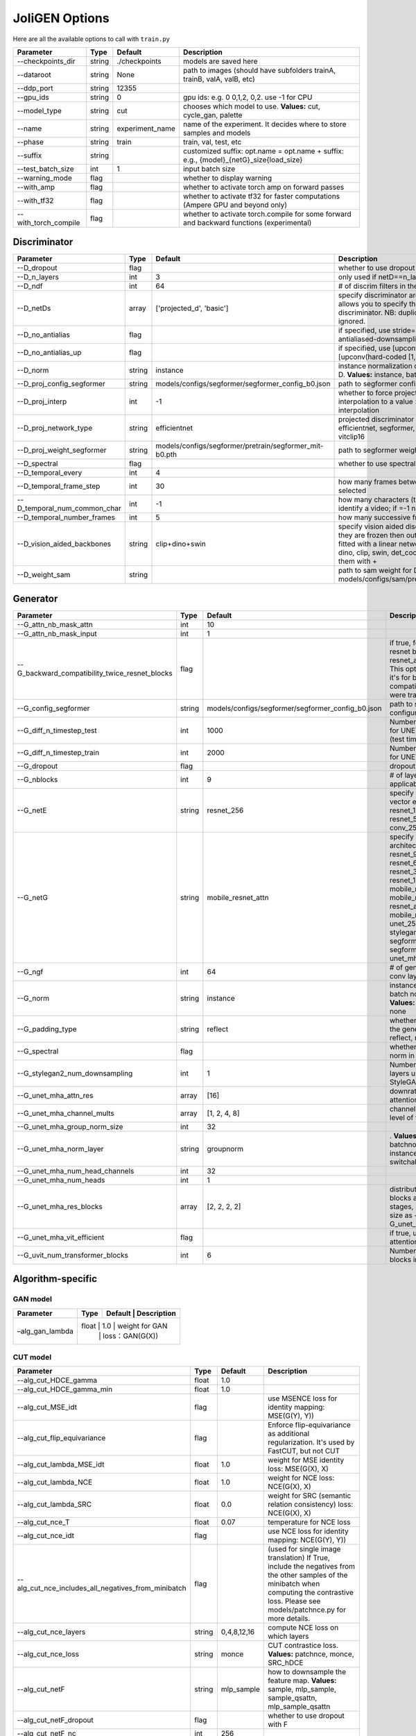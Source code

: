 .. _options:

#################
 JoliGEN Options
#################

Here are all the available options to call with ``train.py``

+----------------------+--------+-----------------+------------------------------------------------------------------------------------------+
| Parameter            | Type   | Default         | Description                                                                              |
+======================+========+=================+==========================================================================================+
| --checkpoints_dir    | string | ./checkpoints   | models are saved here                                                                    |
+----------------------+--------+-----------------+------------------------------------------------------------------------------------------+
| --dataroot           | string | None            | path to images (should have subfolders trainA, trainB, valA, valB, etc)                  |
+----------------------+--------+-----------------+------------------------------------------------------------------------------------------+
| --ddp_port           | string | 12355           |                                                                                          |
+----------------------+--------+-----------------+------------------------------------------------------------------------------------------+
| --gpu_ids            | string | 0               | gpu ids: e.g. 0 0,1,2, 0,2. use -1 for CPU                                               |
+----------------------+--------+-----------------+------------------------------------------------------------------------------------------+
| --model_type         | string | cut             | chooses which model to use. **Values:** cut, cycle_gan, palette                          |
+----------------------+--------+-----------------+------------------------------------------------------------------------------------------+
| --name               | string | experiment_name | name of the experiment. It decides where to store samples and models                     |
+----------------------+--------+-----------------+------------------------------------------------------------------------------------------+
| --phase              | string | train           | train, val, test, etc                                                                    |
+----------------------+--------+-----------------+------------------------------------------------------------------------------------------+
| --suffix             | string |                 | customized suffix: opt.name = opt.name + suffix: e.g., {model}_{netG}_size{load_size}    |
+----------------------+--------+-----------------+------------------------------------------------------------------------------------------+
| --test_batch_size    | int    | 1               | input batch size                                                                         |
+----------------------+--------+-----------------+------------------------------------------------------------------------------------------+
| --warning_mode       | flag   |                 | whether to display warning                                                               |
+----------------------+--------+-----------------+------------------------------------------------------------------------------------------+
| --with_amp           | flag   |                 | whether to activate torch amp on forward passes                                          |
+----------------------+--------+-----------------+------------------------------------------------------------------------------------------+
| --with_tf32          | flag   |                 | whether to activate tf32 for faster computations (Ampere GPU and beyond only)            |
+----------------------+--------+-----------------+------------------------------------------------------------------------------------------+
| --with_torch_compile | flag   |                 | whether to activate torch.compile for some forward and backward functions (experimental) |
+----------------------+--------+-----------------+------------------------------------------------------------------------------------------+

.. _options-discriminator:

***************
 Discriminator
***************

+------------------------------+--------+--------------------------------------------------------+--------------------------------------------------------------------------------------------------------------------------------------------------------------------------------------------------------------+
| Parameter                    | Type   | Default                                                | Description                                                                                                                                                                                                  |
+==============================+========+========================================================+==============================================================================================================================================================================================================+
| --D_dropout                  | flag   |                                                        | whether to use dropout in the discriminator                                                                                                                                                                  |
+------------------------------+--------+--------------------------------------------------------+--------------------------------------------------------------------------------------------------------------------------------------------------------------------------------------------------------------+
| --D_n_layers                 | int    | 3                                                      | only used if netD==n_layers                                                                                                                                                                                  |
+------------------------------+--------+--------------------------------------------------------+--------------------------------------------------------------------------------------------------------------------------------------------------------------------------------------------------------------+
| --D_ndf                      | int    | 64                                                     | \# of discrim filters in the first conv layer                                                                                                                                                                |
+------------------------------+--------+--------------------------------------------------------+--------------------------------------------------------------------------------------------------------------------------------------------------------------------------------------------------------------+
| --D_netDs                    | array  | ['projected_d', 'basic']                               | specify discriminator architecture, D_n_layers allows you to specify the layers in the discriminator. NB: duplicated arguments will be ignored.                                                              |
+------------------------------+--------+--------------------------------------------------------+--------------------------------------------------------------------------------------------------------------------------------------------------------------------------------------------------------------+
| --D_no_antialias             | flag   |                                                        | if specified, use stride=2 convs instead of antialiased-downsampling (sad)                                                                                                                                   |
+------------------------------+--------+--------------------------------------------------------+--------------------------------------------------------------------------------------------------------------------------------------------------------------------------------------------------------------+
| --D_no_antialias_up          | flag   |                                                        | if specified, use [upconv(learned filter)] instead of [upconv(hard-coded [1,3,3,1] filter), conv]                                                                                                            |
+------------------------------+--------+--------------------------------------------------------+--------------------------------------------------------------------------------------------------------------------------------------------------------------------------------------------------------------+
| --D_norm                     | string | instance                                               | instance normalization or batch normalization for D. **Values:** instance, batch, none                                                                                                                       |
+------------------------------+--------+--------------------------------------------------------+--------------------------------------------------------------------------------------------------------------------------------------------------------------------------------------------------------------+
| --D_proj_config_segformer    | string | models/configs/segformer/segformer_config_b0.json      | path to segformer configuration file                                                                                                                                                                         |
+------------------------------+--------+--------------------------------------------------------+--------------------------------------------------------------------------------------------------------------------------------------------------------------------------------------------------------------+
| --D_proj_interp              | int    | -1                                                     | whether to force projected discriminator interpolation to a value \> 224, -1 means no interpolation                                                                                                          |
+------------------------------+--------+--------------------------------------------------------+--------------------------------------------------------------------------------------------------------------------------------------------------------------------------------------------------------------+
| --D_proj_network_type        | string | efficientnet                                           | projected discriminator architecture. **Values:** efficientnet, segformer, vitbase, vitsmall, vitsmall2, vitclip16                                                                                           |
+------------------------------+--------+--------------------------------------------------------+--------------------------------------------------------------------------------------------------------------------------------------------------------------------------------------------------------------+
| --D_proj_weight_segformer    | string | models/configs/segformer/pretrain/segformer_mit-b0.pth | path to segformer weight                                                                                                                                                                                     |
+------------------------------+--------+--------------------------------------------------------+--------------------------------------------------------------------------------------------------------------------------------------------------------------------------------------------------------------+
| --D_spectral                 | flag   |                                                        | whether to use spectral norm in the discriminator                                                                                                                                                            |
+------------------------------+--------+--------------------------------------------------------+--------------------------------------------------------------------------------------------------------------------------------------------------------------------------------------------------------------+
| --D_temporal_every           | int    | 4                                                      |                                                                                                                                                                                                              |
+------------------------------+--------+--------------------------------------------------------+--------------------------------------------------------------------------------------------------------------------------------------------------------------------------------------------------------------+
| --D_temporal_frame_step      | int    | 30                                                     | how many frames between successive frames selected                                                                                                                                                           |
+------------------------------+--------+--------------------------------------------------------+--------------------------------------------------------------------------------------------------------------------------------------------------------------------------------------------------------------+
| --D_temporal_num_common_char | int    | -1                                                     | how many characters (the first ones) are used to identify a video; if =-1 natural sorting is used                                                                                                            |
+------------------------------+--------+--------------------------------------------------------+--------------------------------------------------------------------------------------------------------------------------------------------------------------------------------------------------------------+
| --D_temporal_number_frames   | int    | 5                                                      | how many successive frames use for temporal loss                                                                                                                                                             |
+------------------------------+--------+--------------------------------------------------------+--------------------------------------------------------------------------------------------------------------------------------------------------------------------------------------------------------------+
| --D_vision_aided_backbones   | string | clip+dino+swin                                         | specify vision aided discriminators architectures, they are frozen then output are combined and fitted with a linear network on top, choose from dino, clip, swin, det_coco, seg_ade and combine them with + |
+------------------------------+--------+--------------------------------------------------------+--------------------------------------------------------------------------------------------------------------------------------------------------------------------------------------------------------------+
| --D_weight_sam               | string |                                                        | path to sam weight for D, e.g. models/configs/sam/pretrain/sam_vit_b_01ec64.pth                                                                                                                              |
+------------------------------+--------+--------------------------------------------------------+--------------------------------------------------------------------------------------------------------------------------------------------------------------------------------------------------------------+

.. _options-generator:

***********
 Generator
***********

+------------------------------------------------+--------+---------------------------------------------------+----------------------------------------------------------------------------------------------------------------------------------------------------------------------------------------------------------------------------------------------------------------------------------------------------------------+
| Parameter                                      | Type   | Default                                           | Description                                                                                                                                                                                                                                                                                                    |
+================================================+========+===================================================+================================================================================================================================================================================================================================================================================================================+
| --G_attn_nb_mask_attn                          | int    | 10                                                |                                                                                                                                                                                                                                                                                                                |
+------------------------------------------------+--------+---------------------------------------------------+----------------------------------------------------------------------------------------------------------------------------------------------------------------------------------------------------------------------------------------------------------------------------------------------------------------+
| --G_attn_nb_mask_input                         | int    | 1                                                 |                                                                                                                                                                                                                                                                                                                |
+------------------------------------------------+--------+---------------------------------------------------+----------------------------------------------------------------------------------------------------------------------------------------------------------------------------------------------------------------------------------------------------------------------------------------------------------------+
| --G_backward_compatibility_twice_resnet_blocks | flag   |                                                   | if true, feats will go through resnet blocks two times for resnet_attn generators. This option will be deleted, it's for backward compatibility (old models were trained that way).                                                                                                                            |
+------------------------------------------------+--------+---------------------------------------------------+----------------------------------------------------------------------------------------------------------------------------------------------------------------------------------------------------------------------------------------------------------------------------------------------------------------+
| --G_config_segformer                           | string | models/configs/segformer/segformer_config_b0.json | path to segformer configuration file for G                                                                                                                                                                                                                                                                     |
+------------------------------------------------+--------+---------------------------------------------------+----------------------------------------------------------------------------------------------------------------------------------------------------------------------------------------------------------------------------------------------------------------------------------------------------------------+
| --G_diff_n_timestep_test                       | int    | 1000                                              | Number of timesteps used for UNET mha inference (test time).                                                                                                                                                                                                                                                   |
+------------------------------------------------+--------+---------------------------------------------------+----------------------------------------------------------------------------------------------------------------------------------------------------------------------------------------------------------------------------------------------------------------------------------------------------------------+
| --G_diff_n_timestep_train                      | int    | 2000                                              | Number of timesteps used for UNET mha training.                                                                                                                                                                                                                                                                |
+------------------------------------------------+--------+---------------------------------------------------+----------------------------------------------------------------------------------------------------------------------------------------------------------------------------------------------------------------------------------------------------------------------------------------------------------------+
| --G_dropout                                    | flag   |                                                   | dropout for the generator                                                                                                                                                                                                                                                                                      |
+------------------------------------------------+--------+---------------------------------------------------+----------------------------------------------------------------------------------------------------------------------------------------------------------------------------------------------------------------------------------------------------------------------------------------------------------------+
| --G_nblocks                                    | int    | 9                                                 | \# of layer blocks in G, applicable to resnets                                                                                                                                                                                                                                                                 |
+------------------------------------------------+--------+---------------------------------------------------+----------------------------------------------------------------------------------------------------------------------------------------------------------------------------------------------------------------------------------------------------------------------------------------------------------------+
| --G_netE                                       | string | resnet_256                                        | specify multimodal latent vector encoder. **Values:** resnet_128, resnet_256, resnet_512, conv_128, conv_256, conv_512                                                                                                                                                                                         |
+------------------------------------------------+--------+---------------------------------------------------+----------------------------------------------------------------------------------------------------------------------------------------------------------------------------------------------------------------------------------------------------------------------------------------------------------------+
| --G_netG                                       | string | mobile_resnet_attn                                | specify generator architecture. **Values:** resnet_9blocks, resnet_6blocks, resnet_3blocks, resnet_12blocks, mobile_resnet_9blocks, mobile_resnet_3blocks, resnet_attn, mobile_resnet_attn, unet_256, unet_128, stylegan2, smallstylegan2, segformer_attn_conv, segformer_conv, ittr, unet_mha, uvit           |
+------------------------------------------------+--------+---------------------------------------------------+----------------------------------------------------------------------------------------------------------------------------------------------------------------------------------------------------------------------------------------------------------------------------------------------------------------+
| --G_ngf                                        | int    | 64                                                | \# of gen filters in the last conv layer                                                                                                                                                                                                                                                                       |
+------------------------------------------------+--------+---------------------------------------------------+----------------------------------------------------------------------------------------------------------------------------------------------------------------------------------------------------------------------------------------------------------------------------------------------------------------+
| --G_norm                                       | string | instance                                          | instance normalization or batch normalization for G. **Values:** instance, batch, none                                                                                                                                                                                                                         |
+------------------------------------------------+--------+---------------------------------------------------+----------------------------------------------------------------------------------------------------------------------------------------------------------------------------------------------------------------------------------------------------------------------------------------------------------------+
| --G_padding_type                               | string | reflect                                           | whether to use padding in the generator. **Values:** reflect, replicate, zeros                                                                                                                                                                                                                                 |
+------------------------------------------------+--------+---------------------------------------------------+----------------------------------------------------------------------------------------------------------------------------------------------------------------------------------------------------------------------------------------------------------------------------------------------------------------+
| --G_spectral                                   | flag   |                                                   | whether to use spectral norm in the generator                                                                                                                                                                                                                                                                  |
+------------------------------------------------+--------+---------------------------------------------------+----------------------------------------------------------------------------------------------------------------------------------------------------------------------------------------------------------------------------------------------------------------------------------------------------------------+
| --G_stylegan2_num_downsampling                 | int    | 1                                                 | Number of downsampling layers used by StyleGAN2Generator                                                                                                                                                                                                                                                       |
+------------------------------------------------+--------+---------------------------------------------------+----------------------------------------------------------------------------------------------------------------------------------------------------------------------------------------------------------------------------------------------------------------------------------------------------------------+
| --G_unet_mha_attn_res                          | array  | [16]                                              | downrate samples at which attention takes place                                                                                                                                                                                                                                                                |
+------------------------------------------------+--------+---------------------------------------------------+----------------------------------------------------------------------------------------------------------------------------------------------------------------------------------------------------------------------------------------------------------------------------------------------------------------+
| --G_unet_mha_channel_mults                     | array  | [1, 2, 4, 8]                                      | channel multiplier for each level of the UNET mha                                                                                                                                                                                                                                                              |
+------------------------------------------------+--------+---------------------------------------------------+----------------------------------------------------------------------------------------------------------------------------------------------------------------------------------------------------------------------------------------------------------------------------------------------------------------+
| --G_unet_mha_group_norm_size                   | int    | 32                                                |                                                                                                                                                                                                                                                                                                                |
+------------------------------------------------+--------+---------------------------------------------------+----------------------------------------------------------------------------------------------------------------------------------------------------------------------------------------------------------------------------------------------------------------------------------------------------------------+
| --G_unet_mha_norm_layer                        | string | groupnorm                                         | . **Values:** groupnorm, batchnorm, layernorm, instancenorm, switchablenorm                                                                                                                                                                                                                                    |
+------------------------------------------------+--------+---------------------------------------------------+----------------------------------------------------------------------------------------------------------------------------------------------------------------------------------------------------------------------------------------------------------------------------------------------------------------+
| --G_unet_mha_num_head_channels                 | int    | 32                                                |                                                                                                                                                                                                                                                                                                                |
+------------------------------------------------+--------+---------------------------------------------------+----------------------------------------------------------------------------------------------------------------------------------------------------------------------------------------------------------------------------------------------------------------------------------------------------------------+
| --G_unet_mha_num_heads                         | int    | 1                                                 |                                                                                                                                                                                                                                                                                                                |
+------------------------------------------------+--------+---------------------------------------------------+----------------------------------------------------------------------------------------------------------------------------------------------------------------------------------------------------------------------------------------------------------------------------------------------------------------+
| --G_unet_mha_res_blocks                        | array  | [2, 2, 2, 2]                                      | distribution of resnet blocks across the UNet stages, should have same size as --G_unet_mha_channel_mults                                                                                                                                                                                                      |
+------------------------------------------------+--------+---------------------------------------------------+----------------------------------------------------------------------------------------------------------------------------------------------------------------------------------------------------------------------------------------------------------------------------------------------------------------+
| --G_unet_mha_vit_efficient                     | flag   |                                                   | if true, use efficient attention in UNet and UViT                                                                                                                                                                                                                                                              |
+------------------------------------------------+--------+---------------------------------------------------+----------------------------------------------------------------------------------------------------------------------------------------------------------------------------------------------------------------------------------------------------------------------------------------------------------------+
| --G_uvit_num_transformer_blocks                | int    | 6                                                 | Number of transformer blocks in UViT                                                                                                                                                                                                                                                                           |
+------------------------------------------------+--------+---------------------------------------------------+----------------------------------------------------------------------------------------------------------------------------------------------------------------------------------------------------------------------------------------------------------------------------------------------------------------+

.. _options-algorithm-specific:

********************
 Algorithm-specific
********************

.. _options-algorithm-specific-gan:

GAN model
=========

+-----------------+-------+-------+-----------------+
| Parameter       | Type  | Default | Description   |
+=================+=======+=======+=================+
| –alg_gan_lambda | float | 1.0   | weight for GAN  |
|                 |       |       | loss：GAN(G(X)) |
+-----------------+-----+-------+-------------------+

.. _options-algorithm-specific-cut:

CUT model
=========

+-----------------------------------------------------+--------+-------------+-------------------------------------------------------------------------------------------------------------------------------------------------------------------------------------------------+
| Parameter                                           | Type   | Default     | Description                                                                                                                                                                                     |
+=====================================================+========+=============+=================================================================================================================================================================================================+
| --alg_cut_HDCE_gamma                                | float  | 1.0         |                                                                                                                                                                                                 |
+-----------------------------------------------------+--------+-------------+-------------------------------------------------------------------------------------------------------------------------------------------------------------------------------------------------+
| --alg_cut_HDCE_gamma_min                            | float  | 1.0         |                                                                                                                                                                                                 |
+-----------------------------------------------------+--------+-------------+-------------------------------------------------------------------------------------------------------------------------------------------------------------------------------------------------+
| --alg_cut_MSE_idt                                   | flag   |             | use MSENCE loss for identity mapping: MSE(G(Y), Y))                                                                                                                                             |
+-----------------------------------------------------+--------+-------------+-------------------------------------------------------------------------------------------------------------------------------------------------------------------------------------------------+
| --alg_cut_flip_equivariance                         | flag   |             | Enforce flip-equivariance as additional regularization. It's used by FastCUT, but not CUT                                                                                                       |
+-----------------------------------------------------+--------+-------------+-------------------------------------------------------------------------------------------------------------------------------------------------------------------------------------------------+
| --alg_cut_lambda_MSE_idt                            | float  | 1.0         | weight for MSE identity loss: MSE(G(X), X)                                                                                                                                                      |
+-----------------------------------------------------+--------+-------------+-------------------------------------------------------------------------------------------------------------------------------------------------------------------------------------------------+
| --alg_cut_lambda_NCE                                | float  | 1.0         | weight for NCE loss: NCE(G(X), X)                                                                                                                                                               |
+-----------------------------------------------------+--------+-------------+-------------------------------------------------------------------------------------------------------------------------------------------------------------------------------------------------+
| --alg_cut_lambda_SRC                                | float  | 0.0         | weight for SRC (semantic relation consistency) loss: NCE(G(X), X)                                                                                                                               |
+-----------------------------------------------------+--------+-------------+-------------------------------------------------------------------------------------------------------------------------------------------------------------------------------------------------+
| --alg_cut_nce_T                                     | float  | 0.07        | temperature for NCE loss                                                                                                                                                                        |
+-----------------------------------------------------+--------+-------------+-------------------------------------------------------------------------------------------------------------------------------------------------------------------------------------------------+
| --alg_cut_nce_idt                                   | flag   |             | use NCE loss for identity mapping: NCE(G(Y), Y))                                                                                                                                                |
+-----------------------------------------------------+--------+-------------+-------------------------------------------------------------------------------------------------------------------------------------------------------------------------------------------------+
| --alg_cut_nce_includes_all_negatives_from_minibatch | flag   |             | (used for single image translation) If True, include the negatives from the other samples of the minibatch when computing the contrastive loss. Please see models/patchnce.py for more details. |
+-----------------------------------------------------+--------+-------------+-------------------------------------------------------------------------------------------------------------------------------------------------------------------------------------------------+
| --alg_cut_nce_layers                                | string | 0,4,8,12,16 | compute NCE loss on which layers                                                                                                                                                                |
+-----------------------------------------------------+--------+-------------+-------------------------------------------------------------------------------------------------------------------------------------------------------------------------------------------------+
| --alg_cut_nce_loss                                  | string | monce       | CUT contrastice loss. **Values:** patchnce, monce, SRC_hDCE                                                                                                                                     |
+-----------------------------------------------------+--------+-------------+-------------------------------------------------------------------------------------------------------------------------------------------------------------------------------------------------+
| --alg_cut_netF                                      | string | mlp_sample  | how to downsample the feature map. **Values:** sample, mlp_sample, sample_qsattn, mlp_sample_qsattn                                                                                             |
+-----------------------------------------------------+--------+-------------+-------------------------------------------------------------------------------------------------------------------------------------------------------------------------------------------------+
| --alg_cut_netF_dropout                              | flag   |             | whether to use dropout with F                                                                                                                                                                   |
+-----------------------------------------------------+--------+-------------+-------------------------------------------------------------------------------------------------------------------------------------------------------------------------------------------------+
| --alg_cut_netF_nc                                   | int    | 256         |                                                                                                                                                                                                 |
+-----------------------------------------------------+--------+-------------+-------------------------------------------------------------------------------------------------------------------------------------------------------------------------------------------------+
| --alg_cut_netF_norm                                 | string | instance    | instance normalization or batch normalization for F. **Values:** instance, batch, none                                                                                                          |
+-----------------------------------------------------+--------+-------------+-------------------------------------------------------------------------------------------------------------------------------------------------------------------------------------------------+
| --alg_cut_num_patches                               | int    | 256         | number of patches per layer                                                                                                                                                                     |
+-----------------------------------------------------+--------+-------------+-------------------------------------------------------------------------------------------------------------------------------------------------------------------------------------------------+

.. _options-algorithm-specific-cyclegan:

CycleGAN model
==============

+--------------------------------+-------+---------+--------------------------------------------------------------------------------------------------------------------------------------------------------------------------------------------------------------------------------------------------------------------------------------+
| Parameter                      | Type  | Default | Description                                                                                                                                                                                                                                                                          |
+================================+=======+=========+======================================================================================================================================================================================================================================================================================+
| --alg_cyclegan_lambda_A        | float | 10.0    | weight for cycle loss (A -\> B -\> A)                                                                                                                                                                                                                                                |
+--------------------------------+-------+---------+--------------------------------------------------------------------------------------------------------------------------------------------------------------------------------------------------------------------------------------------------------------------------------------+
| --alg_cyclegan_lambda_B        | float | 10.0    | weight for cycle loss (B -\> A -\> B)                                                                                                                                                                                                                                                |
+--------------------------------+-------+---------+--------------------------------------------------------------------------------------------------------------------------------------------------------------------------------------------------------------------------------------------------------------------------------------+
| --alg_cyclegan_lambda_identity | float | 0.5     | use identity mapping. Setting lambda_identity other than 0 has an effect of scaling the weight of the identity mapping loss. For example, if the weight of the identity loss should be 10 times smaller than the weight of the reconstruction loss, please set lambda_identity = 0.1 |
+--------------------------------+-------+---------+--------------------------------------------------------------------------------------------------------------------------------------------------------------------------------------------------------------------------------------------------------------------------------------+
| --alg_cyclegan_rec_noise       | float | 0.0     | whether to add noise to reconstruction                                                                                                                                                                                                                                               |
+--------------------------------+-------+---------+--------------------------------------------------------------------------------------------------------------------------------------------------------------------------------------------------------------------------------------------------------------------------------------+

.. _options-algorithm-specific-recut-recyclegan:

ReCUT / ReCycleGAN
==================

+---------------------------------+--------+----------+--------------------------------------------------------------------------------------------------------------------+
| Parameter                       | Type   | Default  | Description                                                                                                        |
+=================================+========+==========+====================================================================================================================+
| --alg_re_P_lr                   | float  | 0.0002   | initial learning rate for P networks                                                                               |
+---------------------------------+--------+----------+--------------------------------------------------------------------------------------------------------------------+
| --alg_re_adversarial_loss_p     | flag   |          | if True, also train the prediction model with an adversarial loss                                                  |
+---------------------------------+--------+----------+--------------------------------------------------------------------------------------------------------------------+
| --alg_re_netP                   | string | unet_128 | specify P architecture. **Values:** resnet_9blocks, resnet_6blocks, resnet_attn, unet_256, unet_128                |
+---------------------------------+--------+----------+--------------------------------------------------------------------------------------------------------------------+
| --alg_re_no_train_P_fake_images | flag   |          | if True, P won't be trained over fake images projections                                                           |
+---------------------------------+--------+----------+--------------------------------------------------------------------------------------------------------------------+
| --alg_re_nuplet_size            | int    | 3        | Number of frames loaded                                                                                            |
+---------------------------------+--------+----------+--------------------------------------------------------------------------------------------------------------------+
| --alg_re_projection_threshold   | float  | 1.0      | threshold of the real images projection loss below with fake projection and fake reconstruction losses are applied |
+---------------------------------+--------+----------+--------------------------------------------------------------------------------------------------------------------+

.. _options-algorithm-specific-diffusion:

Diffusion model
===============

+-----------------------------------------------+--------+------------------+------------------------------------------------------------------------------------------------------------+
| Parameter                                     | Type   | Default          | Description                                                                                                |
+===============================================+========+==================+============================================================================================================+
| --alg_palette_computed_sketch_list            | array  | ['canny', 'hed'] | what to use for random sketch                                                                              |
+-----------------------------------------------+--------+------------------+------------------------------------------------------------------------------------------------------------+
| --alg_palette_cond_embed_dim                  | int    | 32               | nb of examples processed for inference                                                                     |
+-----------------------------------------------+--------+------------------+------------------------------------------------------------------------------------------------------------+
| --alg_palette_cond_image_creation             | string | y_t              | how cond_image is created. **Values:** y_t, previous_frame, computed_sketch, low_res                       |
+-----------------------------------------------+--------+------------------+------------------------------------------------------------------------------------------------------------+
| --alg_palette_conditioning                    | string |                  | whether to use conditioning or not. **Values:** , mask, class, mask_and_class                              |
+-----------------------------------------------+--------+------------------+------------------------------------------------------------------------------------------------------------+
| --alg_palette_generate_per_class              | flag   |                  | whether to generate samples of each images                                                                 |
+-----------------------------------------------+--------+------------------+------------------------------------------------------------------------------------------------------------+
| --alg_palette_inference_num                   | int    | -1               | nb of examples processed for inference                                                                     |
+-----------------------------------------------+--------+------------------+------------------------------------------------------------------------------------------------------------+
| --alg_palette_lambda_G                        | float  | 1.0              | weight for supervised loss                                                                                 |
+-----------------------------------------------+--------+------------------+------------------------------------------------------------------------------------------------------------+
| --alg_palette_loss                            | string | MSE              | loss for denoising model. **Values:** L1, MSE, multiscale                                                  |
+-----------------------------------------------+--------+------------------+------------------------------------------------------------------------------------------------------------+
| --alg_palette_prob_use_previous_frame         | float  | 0.5              | prob to use previous frame as y cond                                                                       |
+-----------------------------------------------+--------+------------------+------------------------------------------------------------------------------------------------------------+
| --alg_palette_sam_crop_delta                  | flag   |                  | extend crop's width and height by 2\*crop_delta before computing masks                                     |
+-----------------------------------------------+--------+------------------+------------------------------------------------------------------------------------------------------------+
| --alg_palette_sam_final_canny                 | flag   |                  | whether to perform a Canny edge detection on sam sketch to soften the edges                                |
+-----------------------------------------------+--------+------------------+------------------------------------------------------------------------------------------------------------+
| --alg_palette_sam_max_mask_area               | float  | 0.99             | maximum area in proportion of image size for a mask to be kept                                             |
+-----------------------------------------------+--------+------------------+------------------------------------------------------------------------------------------------------------+
| --alg_palette_sam_min_mask_area               | float  | 0.001            | minimum area in proportion of image size for a mask to be kept                                             |
+-----------------------------------------------+--------+------------------+------------------------------------------------------------------------------------------------------------+
| --alg_palette_sam_no_output_binary_sam        | flag   |                  | whether to not output binary sketch before Canny                                                           |
+-----------------------------------------------+--------+------------------+------------------------------------------------------------------------------------------------------------+
| --alg_palette_sam_no_sample_points_in_ellipse | flag   |                  | whether to not sample the points inside an ellipse to avoid the corners of the image                       |
+-----------------------------------------------+--------+------------------+------------------------------------------------------------------------------------------------------------+
| --alg_palette_sam_no_sobel_filter             | flag   |                  | whether to not use a Sobel filter on each SAM masks                                                        |
+-----------------------------------------------+--------+------------------+------------------------------------------------------------------------------------------------------------+
| --alg_palette_sam_points_per_side             | int    | 16               | number of points per side of image to prompt SAM with (\# of prompted points will be points_per_side\*\*2) |
+-----------------------------------------------+--------+------------------+------------------------------------------------------------------------------------------------------------+
| --alg_palette_sam_redundancy_threshold        | float  | 0.62             | redundancy threshold above which redundant masks are not kept                                              |
+-----------------------------------------------+--------+------------------+------------------------------------------------------------------------------------------------------------+
| --alg_palette_sam_sobel_threshold             | float  | 0.7              | sobel threshold in % of gradient magintude                                                                 |
+-----------------------------------------------+--------+------------------+------------------------------------------------------------------------------------------------------------+
| --alg_palette_sam_use_gaussian_filter         | flag   |                  | whether to apply a gaussian blur to each SAM masks                                                         |
+-----------------------------------------------+--------+------------------+------------------------------------------------------------------------------------------------------------+
| --alg_palette_sampling_method                 | string | ddpm             | choose the sampling method between ddpm and ddim. **Values:** ddpm, ddim                                   |
+-----------------------------------------------+--------+------------------+------------------------------------------------------------------------------------------------------------+
| --alg_palette_sketch_canny_range              | array  | [0, 765]         | range for Canny thresholds                                                                                 |
+-----------------------------------------------+--------+------------------+------------------------------------------------------------------------------------------------------------+
| --alg_palette_super_resolution_scale          | float  | 2.0              | scale for super resolution                                                                                 |
+-----------------------------------------------+--------+------------------+------------------------------------------------------------------------------------------------------------+
| --alg_palette_task                            | string | inpainting       | **Values:** inpainting, super_resolution                                                                   |
+-----------------------------------------------+--------+------------------+------------------------------------------------------------------------------------------------------------+

.. _options-datasets:

**********
 Datasets
**********

+-------------------------------+--------+-----------------+--------------------------------------------------------------------------------------------------------------------------------------------------------------------------------------------------------------------------------------------------------------------------------------------------------------------------------------------------------------------------------------------------------------------------------------------------+
| Parameter                     | Type   | Default         | Description                                                                                                                                                                                                                                                                                                                                                                                                                                      |
+===============================+========+=================+==================================================================================================================================================================================================================================================================================================================================================================================================================================================+
| --data_crop_size              | int    | 256             | then crop to this size                                                                                                                                                                                                                                                                                                                                                                                                                           |
+-------------------------------+--------+-----------------+--------------------------------------------------------------------------------------------------------------------------------------------------------------------------------------------------------------------------------------------------------------------------------------------------------------------------------------------------------------------------------------------------------------------------------------------------+
| --data_dataset_mode           | string | unaligned       | chooses how datasets are loaded. **Values:** unaligned, unaligned_labeled_cls, unaligned_labeled_mask, self_supervised_labeled_mask, unaligned_labeled_mask_cls, self_supervised_labeled_mask_cls, unaligned_labeled_mask_online, self_supervised_labeled_mask_online, unaligned_labeled_mask_cls_online, self_supervised_labeled_mask_cls_online, aligned, nuplet_unaligned_labeled_mask, temporal, self_supervised_temporal, single            |
+-------------------------------+--------+-----------------+--------------------------------------------------------------------------------------------------------------------------------------------------------------------------------------------------------------------------------------------------------------------------------------------------------------------------------------------------------------------------------------------------------------------------------------------------+
| --data_direction              | string | AtoB            | AtoB or BtoA. **Values:** AtoB, BtoA                                                                                                                                                                                                                                                                                                                                                                                                             |
+-------------------------------+--------+-----------------+--------------------------------------------------------------------------------------------------------------------------------------------------------------------------------------------------------------------------------------------------------------------------------------------------------------------------------------------------------------------------------------------------------------------------------------------------+
| --data_inverted_mask          | flag   |                 | whether to invert the mask, i.e. around the bbox                                                                                                                                                                                                                                                                                                                                                                                                 |
+-------------------------------+--------+-----------------+--------------------------------------------------------------------------------------------------------------------------------------------------------------------------------------------------------------------------------------------------------------------------------------------------------------------------------------------------------------------------------------------------------------------------------------------------+
| --data_load_size              | int    | 286             | scale images to this size                                                                                                                                                                                                                                                                                                                                                                                                                        |
+-------------------------------+--------+-----------------+--------------------------------------------------------------------------------------------------------------------------------------------------------------------------------------------------------------------------------------------------------------------------------------------------------------------------------------------------------------------------------------------------------------------------------------------------+
| --data_max_dataset_size       | int    | 1000000000      | Maximum number of samples allowed per dataset. If the dataset directory contains more than max_dataset_size, only a subset is loaded.                                                                                                                                                                                                                                                                                                            |
+-------------------------------+--------+-----------------+--------------------------------------------------------------------------------------------------------------------------------------------------------------------------------------------------------------------------------------------------------------------------------------------------------------------------------------------------------------------------------------------------------------------------------------------------+
| --data_num_threads            | int    | 4               | \# threads for loading data                                                                                                                                                                                                                                                                                                                                                                                                                      |
+-------------------------------+--------+-----------------+--------------------------------------------------------------------------------------------------------------------------------------------------------------------------------------------------------------------------------------------------------------------------------------------------------------------------------------------------------------------------------------------------------------------------------------------------+
| --data_online_context_pixels  | int    | 0               | context pixel band around the crop, unused for generation, only for disc                                                                                                                                                                                                                                                                                                                                                                         |
+-------------------------------+--------+-----------------+--------------------------------------------------------------------------------------------------------------------------------------------------------------------------------------------------------------------------------------------------------------------------------------------------------------------------------------------------------------------------------------------------------------------------------------------------+
| --data_online_fixed_mask_size | int    | -1              | if \>0, it will be used as fixed bbox size (warning: in dataset resolution ie before resizing)                                                                                                                                                                                                                                                                                                                                                   |
+-------------------------------+--------+-----------------+--------------------------------------------------------------------------------------------------------------------------------------------------------------------------------------------------------------------------------------------------------------------------------------------------------------------------------------------------------------------------------------------------------------------------------------------------+
| --data_online_select_category | int    | -1              | category to select for bounding boxes, -1 means all boxes selected                                                                                                                                                                                                                                                                                                                                                                               |
+-------------------------------+--------+-----------------+--------------------------------------------------------------------------------------------------------------------------------------------------------------------------------------------------------------------------------------------------------------------------------------------------------------------------------------------------------------------------------------------------------------------------------------------------+
| --data_online_single_bbox     | flag   |                 | whether to only allow a single bbox per online crop                                                                                                                                                                                                                                                                                                                                                                                              |
+-------------------------------+--------+-----------------+--------------------------------------------------------------------------------------------------------------------------------------------------------------------------------------------------------------------------------------------------------------------------------------------------------------------------------------------------------------------------------------------------------------------------------------------------+
| --data_preprocess             | string | resize_and_crop | scaling and cropping of images at load time. **Values:** resize_and_crop, crop, scale_width, scale_width_and_crop, none                                                                                                                                                                                                                                                                                                                          |
+-------------------------------+--------+-----------------+--------------------------------------------------------------------------------------------------------------------------------------------------------------------------------------------------------------------------------------------------------------------------------------------------------------------------------------------------------------------------------------------------------------------------------------------------+
| --data_refined_mask           | flag   |                 | whether to use refined mask with sam                                                                                                                                                                                                                                                                                                                                                                                                             |
+-------------------------------+--------+-----------------+--------------------------------------------------------------------------------------------------------------------------------------------------------------------------------------------------------------------------------------------------------------------------------------------------------------------------------------------------------------------------------------------------------------------------------------------------+
| --data_relative_paths         | flag   |                 | whether paths to images are relative to dataroot                                                                                                                                                                                                                                                                                                                                                                                                 |
+-------------------------------+--------+-----------------+--------------------------------------------------------------------------------------------------------------------------------------------------------------------------------------------------------------------------------------------------------------------------------------------------------------------------------------------------------------------------------------------------------------------------------------------------+
| --data_sanitize_paths         | flag   |                 | if true, wrong images or labels paths will be removed before training                                                                                                                                                                                                                                                                                                                                                                            |
+-------------------------------+--------+-----------------+--------------------------------------------------------------------------------------------------------------------------------------------------------------------------------------------------------------------------------------------------------------------------------------------------------------------------------------------------------------------------------------------------------------------------------------------------+
| --data_serial_batches         | flag   |                 | if true, takes images in order to make batches, otherwise takes them randomly                                                                                                                                                                                                                                                                                                                                                                    |
+-------------------------------+--------+-----------------+--------------------------------------------------------------------------------------------------------------------------------------------------------------------------------------------------------------------------------------------------------------------------------------------------------------------------------------------------------------------------------------------------------------------------------------------------+

.. _options-datasets-online-created:

Online created datasets
=======================

+---------------------------------------------+-------+---------+-----------------------------------------------------------------------------------------------------------------------------------------------------------------+
| Parameter                                   | Type  | Default | Description                                                                                                                                                     |
+=============================================+=======+=========+=================================================================================================================================================================+
| --data_online_creation_color_mask_A         | flag  |         | Perform task of replacing color-filled masks by objects                                                                                                         |
+---------------------------------------------+-------+---------+-----------------------------------------------------------------------------------------------------------------------------------------------------------------+
| --data_online_creation_crop_delta_A         | int   | 50      | size of crops are random, values allowed are online_creation_crop_size more or less online_creation_crop_delta for domain A                                     |
+---------------------------------------------+-------+---------+-----------------------------------------------------------------------------------------------------------------------------------------------------------------+
| --data_online_creation_crop_delta_B         | int   | 50      | size of crops are random, values allowed are online_creation_crop_size more or less online_creation_crop_delta for domain B                                     |
+---------------------------------------------+-------+---------+-----------------------------------------------------------------------------------------------------------------------------------------------------------------+
| --data_online_creation_crop_size_A          | int   | 512     | crop to this size during online creation, it needs to be greater than bbox size for domain A                                                                    |
+---------------------------------------------+-------+---------+-----------------------------------------------------------------------------------------------------------------------------------------------------------------+
| --data_online_creation_crop_size_B          | int   | 512     | crop to this size during online creation, it needs to be greater than bbox size for domain B                                                                    |
+---------------------------------------------+-------+---------+-----------------------------------------------------------------------------------------------------------------------------------------------------------------+
| --data_online_creation_load_size_A          | array | []      | load to this size during online creation, format : width height or only one size if square                                                                      |
+---------------------------------------------+-------+---------+-----------------------------------------------------------------------------------------------------------------------------------------------------------------+
| --data_online_creation_load_size_B          | array | []      | load to this size during online creation, format : width height or only one size if square                                                                      |
+---------------------------------------------+-------+---------+-----------------------------------------------------------------------------------------------------------------------------------------------------------------+
| --data_online_creation_mask_delta_A         | array | [0]     | ratio mask offset to allow generation of a bigger object in domain B (for semantic loss) for domain A, format : width (x) height (y) or only one size if square |
+---------------------------------------------+-------+---------+-----------------------------------------------------------------------------------------------------------------------------------------------------------------+
| --data_online_creation_mask_delta_B         | array | [0]     | mask offset to allow generation of a bigger object in domain B (for semantic loss) for domain B, format : width (y) height (x) or only one size if square       |
+---------------------------------------------+-------+---------+-----------------------------------------------------------------------------------------------------------------------------------------------------------------+
| --data_online_creation_mask_random_offset_A | array | [0.0]   | ratio mask size randomization (only to make bigger one) to robustify the image generation in domain A, format : width (x) height (y) or only one size if square |
+---------------------------------------------+-------+---------+-----------------------------------------------------------------------------------------------------------------------------------------------------------------+
| --data_online_creation_mask_random_offset_B | array | [0.0]   | mask size randomization (only to make bigger one) to robustify the image generation in domain B, format : width (y) height (x) or only one size if square       |
+---------------------------------------------+-------+---------+-----------------------------------------------------------------------------------------------------------------------------------------------------------------+
| --data_online_creation_mask_square_A        | flag  |         | whether masks should be squared for domain A                                                                                                                    |
+---------------------------------------------+-------+---------+-----------------------------------------------------------------------------------------------------------------------------------------------------------------+
| --data_online_creation_mask_square_B        | flag  |         | whether masks should be squared for domain B                                                                                                                    |
+---------------------------------------------+-------+---------+-----------------------------------------------------------------------------------------------------------------------------------------------------------------+
| --data_online_creation_rand_mask_A          | flag  |         | Perform task of replacing noised masks by objects                                                                                                               |
+---------------------------------------------+-------+---------+-----------------------------------------------------------------------------------------------------------------------------------------------------------------+

.. _options-network-semantic-segmentation:

*******************************
 Semantic segmentation network
*******************************

+--------------------------+--------+---------------------------------------------------+-----------------------------------------------------------------------------------------------+
| Parameter                | Type   | Default                                           | Description                                                                                   |
+==========================+========+===================================================+===============================================================================================+
| --f_s_all_classes_as_one | flag   |                                                   | if true, all classes will be considered as the same one (ie foreground vs background)         |
+--------------------------+--------+---------------------------------------------------+-----------------------------------------------------------------------------------------------+
| --f_s_class_weights      | array  | []                                                | class weights for imbalanced semantic classes                                                 |
+--------------------------+--------+---------------------------------------------------+-----------------------------------------------------------------------------------------------+
| --f_s_config_segformer   | string | models/configs/segformer/segformer_config_b0.json | path to segformer configuration file for f_s                                                  |
+--------------------------+--------+---------------------------------------------------+-----------------------------------------------------------------------------------------------+
| --f_s_dropout            | flag   |                                                   | dropout for the semantic network                                                              |
+--------------------------+--------+---------------------------------------------------+-----------------------------------------------------------------------------------------------+
| --f_s_net                | string | vgg                                               | specify f_s network [vgg                                                                      |
+--------------------------+--------+---------------------------------------------------+-----------------------------------------------------------------------------------------------+
| --f_s_nf                 | int    | 64                                                | \# of filters in the first conv layer of classifier                                           |
+--------------------------+--------+---------------------------------------------------+-----------------------------------------------------------------------------------------------+
| --f_s_semantic_nclasses  | int    | 2                                                 | number of classes of the semantic loss classifier                                             |
+--------------------------+--------+---------------------------------------------------+-----------------------------------------------------------------------------------------------+
| --f_s_semantic_threshold | float  | 1.0                                               | threshold of the semantic classifier loss below with semantic loss is applied                 |
+--------------------------+--------+---------------------------------------------------+-----------------------------------------------------------------------------------------------+
| --f_s_weight_sam         | string |                                                   | path to sam weight for f_s, e.g. models/configs/sam/pretrain/sam_vit_b_01ec64.pth             |
+--------------------------+--------+---------------------------------------------------+-----------------------------------------------------------------------------------------------+
| --f_s_weight_segformer   | string |                                                   | path to segformer weight for f_s, e.g. models/configs/segformer/pretrain/segformer_mit-b0.pth |
+--------------------------+--------+---------------------------------------------------+-----------------------------------------------------------------------------------------------+

.. _options-network-semantic-classification:

*********************************
 Semantic classification network
*********************************

+--------------------------+--------+-------------------------------------------------+-----------------------------------------------------------------------------------------------+
| Parameter                | Type   | Default                                         | Description                                                                                   |
+==========================+========+=================================================+===============================================================================================+
| --cls_all_classes_as_one | flag   |                                                 | if true, all classes will be considered as the same one (ie foreground vs background)         |
+--------------------------+--------+-------------------------------------------------+-----------------------------------------------------------------------------------------------+
| --cls_class_weights      | array  | []                                              | class weights for imbalanced semantic classes                                                 |
+--------------------------+--------+-------------------------------------------------+-----------------------------------------------------------------------------------------------+
| --cls_config_segformer   | string | models/configs/segformer/segformer_config_b0.py | path to segformer configuration file for cls                                                  |
+--------------------------+--------+-------------------------------------------------+-----------------------------------------------------------------------------------------------+
| --cls_dropout            | flag   |                                                 | dropout for the semantic network                                                              |
+--------------------------+--------+-------------------------------------------------+-----------------------------------------------------------------------------------------------+
| --cls_net                | string | vgg                                             | specify cls network [vgg                                                                      |
+--------------------------+--------+-------------------------------------------------+-----------------------------------------------------------------------------------------------+
| --cls_nf                 | int    | 64                                              | \# of filters in the first conv layer of classifier                                           |
+--------------------------+--------+-------------------------------------------------+-----------------------------------------------------------------------------------------------+
| --cls_semantic_nclasses  | int    | 2                                               | number of classes of the semantic loss classifier                                             |
+--------------------------+--------+-------------------------------------------------+-----------------------------------------------------------------------------------------------+
| --cls_semantic_threshold | float  | 1.0                                             | threshold of the semantic classifier loss below with semantic loss is applied                 |
+--------------------------+--------+-------------------------------------------------+-----------------------------------------------------------------------------------------------+
| --cls_weight_segformer   | string |                                                 | path to segformer weight for cls, e.g. models/configs/segformer/pretrain/segformer_mit-b0.pth |
+--------------------------+--------+-------------------------------------------------+-----------------------------------------------------------------------------------------------+

.. _options-output:

********
 Output
********

+---------------------------+------+---------+------------------------------------------------------------------------------------+
| Parameter                 | Type | Default | Description                                                                        |
+===========================+======+=========+====================================================================================+
| --output_no_html          | flag |         | do not save intermediate training results to [opt.checkpoints_dir]/[opt.name]/web/ |
+---------------------------+------+---------+------------------------------------------------------------------------------------+
| --output_print_freq       | int  | 100     | frequency of showing training results on console                                   |
+---------------------------+------+---------+------------------------------------------------------------------------------------+
| --output_update_html_freq | int  | 1000    | frequency of saving training results to html                                       |
+---------------------------+------+---------+------------------------------------------------------------------------------------+
| --output_verbose          | flag |         | if specified, print more debugging information                                     |
+---------------------------+------+---------+------------------------------------------------------------------------------------+

.. _options-output-visdom:

Visdom display
==============

+------------------------------------+--------+------------------+---------------------------------------------------------------------------------------------------------------------------------------------------+
| Parameter                          | Type   | Default          | Description                                                                                                                                       |
+====================================+========+==================+===================================================================================================================================================+
| --output_display_G_attention_masks | flag   |                  |                                                                                                                                                   |
+------------------------------------+--------+------------------+---------------------------------------------------------------------------------------------------------------------------------------------------+
| --output_display_aim_port          | int    | 53800            | aim port of the web display                                                                                                                       |
+------------------------------------+--------+------------------+---------------------------------------------------------------------------------------------------------------------------------------------------+
| --output_display_aim_server        | string | http://localhost | aim server of the web display                                                                                                                     |
+------------------------------------+--------+------------------+---------------------------------------------------------------------------------------------------------------------------------------------------+
| --output_display_diff_fake_real    | flag   |                  | if True x - G(x) is displayed                                                                                                                     |
+------------------------------------+--------+------------------+---------------------------------------------------------------------------------------------------------------------------------------------------+
| --output_display_env               | string |                  | visdom display environment name (default is "main")                                                                                               |
+------------------------------------+--------+------------------+---------------------------------------------------------------------------------------------------------------------------------------------------+
| --output_display_freq              | int    | 400              | frequency of showing training results on screen                                                                                                   |
+------------------------------------+--------+------------------+---------------------------------------------------------------------------------------------------------------------------------------------------+
| --output_display_id                | int    | 1                | window id of the web display                                                                                                                      |
+------------------------------------+--------+------------------+---------------------------------------------------------------------------------------------------------------------------------------------------+
| --output_display_ncols             | int    | 0                | if positive, display all images in a single visdom web panel with certain number of images per row.(if == 0 ncols will be computed automatically) |
+------------------------------------+--------+------------------+---------------------------------------------------------------------------------------------------------------------------------------------------+
| --output_display_networks          | flag   |                  | Set True if you want to display networks on port 8000                                                                                             |
+------------------------------------+--------+------------------+---------------------------------------------------------------------------------------------------------------------------------------------------+
| --output_display_type              | array  | \['visdom'\] |   | output display, either visdom or aim. **Values:** visdom, aim                                                                                     |
+------------------------------------+--------+------------------+---------------------------------------------------------------------------------------------------------------------------------------------------+
| --output_display_visdom_port       | int    | 8097             | visdom port of the web display                                                                                                                    |
+------------------------------------+--------+------------------+---------------------------------------------------------------------------------------------------------------------------------------------------+
| --output_display_visdom_server     | string | http://localhost | visdom server of the web display                                                                                                                  |
+------------------------------------+--------+------------------+---------------------------------------------------------------------------------------------------------------------------------------------------+
| --output_display_winsize           | int    | 256              | display window size for both visdom and HTML                                                                                                      |
+------------------------------------+--------+------------------+---------------------------------------------------------------------------------------------------------------------------------------------------+

.. _options-model-options:

*******
 Model
*******

+-----------------------+--------+-----------+------------------------------------------------------------------------------------------------------------------------------------------------------------------------------------------------------------------------------------------------------------------+
| Parameter             | Type   | Default   | Description                                                                                                                                                                                                                                                      |
+=======================+========+===========+==================================================================================================================================================================================================================================================================+
| --model_depth_network | string | DPT_Large | specify depth prediction network architecture. **Values:** DPT_Large, DPT_Hybrid, MiDaS_small, DPT_BEiT_L_512, DPT_BEiT_L_384, DPT_BEiT_B_384, DPT_SwinV2_L_384, DPT_SwinV2_B_384, DPT_SwinV2_T_256, DPT_Swin_L_384, DPT_Next_ViT_L_384, DPT_LeViT_224           |
+-----------------------+--------+-----------+------------------------------------------------------------------------------------------------------------------------------------------------------------------------------------------------------------------------------------------------------------------+
| --model_init_gain     | float  | 0.02      | scaling factor for normal, xavier and orthogonal.                                                                                                                                                                                                                |
+-----------------------+--------+-----------+------------------------------------------------------------------------------------------------------------------------------------------------------------------------------------------------------------------------------------------------------------------+
| --model_init_type     | string | normal    | network initialization. **Values:** normal, xavier, kaiming, orthogonal                                                                                                                                                                                          |
+-----------------------+--------+-----------+------------------------------------------------------------------------------------------------------------------------------------------------------------------------------------------------------------------------------------------------------------------+
| --model_input_nc      | int    | 3         | \# of input image channels: 3 for RGB and 1 for grayscale. **Values:** 1, 3                                                                                                                                                                                      |
+-----------------------+--------+-----------+------------------------------------------------------------------------------------------------------------------------------------------------------------------------------------------------------------------------------------------------------------------+
| --model_multimodal    | flag   |           | multimodal model with random latent input vector                                                                                                                                                                                                                 |
+-----------------------+--------+-----------+------------------------------------------------------------------------------------------------------------------------------------------------------------------------------------------------------------------------------------------------------------------+
| --model_output_nc     | int    | 3         | \# of output image channels: 3 for RGB and 1 for grayscale. **Values:** 1, 3                                                                                                                                                                                     |
+-----------------------+--------+-----------+------------------------------------------------------------------------------------------------------------------------------------------------------------------------------------------------------------------------------------------------------------------+

.. _options-training:

**********
 Training
**********

+-----------------------------------+--------+------------+---------------------------------------------------------------------------------------------------------------------------------------------------------------------+
| Parameter                         | Type   | Default    | Description                                                                                                                                                         |
+===================================+========+============+=====================================================================================================================================================================+
| --train_D_accuracy_every          | int    | 1000       |                                                                                                                                                                     |
+-----------------------------------+--------+------------+---------------------------------------------------------------------------------------------------------------------------------------------------------------------+
| --train_D_lr                      | float  | 0.0002     | discriminator separate learning rate                                                                                                                                |
+-----------------------------------+--------+------------+---------------------------------------------------------------------------------------------------------------------------------------------------------------------+
| --train_G_ema                     | flag   |            | whether to build G via exponential moving average                                                                                                                   |
+-----------------------------------+--------+------------+---------------------------------------------------------------------------------------------------------------------------------------------------------------------+
| --train_G_ema_beta                | float  | 0.999      | exponential decay for ema                                                                                                                                           |
+-----------------------------------+--------+------------+---------------------------------------------------------------------------------------------------------------------------------------------------------------------+
| --train_G_lr                      | float  | 0.0002     | initial learning rate for generator                                                                                                                                 |
+-----------------------------------+--------+------------+---------------------------------------------------------------------------------------------------------------------------------------------------------------------+
| --train_batch_size                | int    | 1          | input batch size                                                                                                                                                    |
+-----------------------------------+--------+------------+---------------------------------------------------------------------------------------------------------------------------------------------------------------------+
| --train_beta1                     | float  | 0.9        | momentum term of adam                                                                                                                                               |
+-----------------------------------+--------+------------+---------------------------------------------------------------------------------------------------------------------------------------------------------------------+
| --train_beta2                     | float  | 0.999      | momentum term of adam                                                                                                                                               |
+-----------------------------------+--------+------------+---------------------------------------------------------------------------------------------------------------------------------------------------------------------+
| --train_cls_l1_regression         | flag   |            | if true l1 loss will be used to compute regressor loss                                                                                                              |
+-----------------------------------+--------+------------+---------------------------------------------------------------------------------------------------------------------------------------------------------------------+
| --train_cls_regression            | flag   |            | if true cls will be a regressor and not a classifier                                                                                                                |
+-----------------------------------+--------+------------+---------------------------------------------------------------------------------------------------------------------------------------------------------------------+
| --train_compute_D_accuracy        | flag   |            |                                                                                                                                                                     |
+-----------------------------------+--------+------------+---------------------------------------------------------------------------------------------------------------------------------------------------------------------+
| --train_compute_metrics           | flag   |            |                                                                                                                                                                     |
+-----------------------------------+--------+------------+---------------------------------------------------------------------------------------------------------------------------------------------------------------------+
| --train_compute_metrics_test      | flag   |            |                                                                                                                                                                     |
+-----------------------------------+--------+------------+---------------------------------------------------------------------------------------------------------------------------------------------------------------------+
| --train_continue                  | flag   |            | continue training: load the latest model                                                                                                                            |
+-----------------------------------+--------+------------+---------------------------------------------------------------------------------------------------------------------------------------------------------------------+
| --train_epoch                     | string | latest     | which epoch to load? set to latest to use latest cached model                                                                                                       |
+-----------------------------------+--------+------------+---------------------------------------------------------------------------------------------------------------------------------------------------------------------+
| --train_epoch_count               | int    | 1          | the starting epoch count, we save the model by \<epoch_count\>, \<epoch_count\>+\<save_latest_freq\>, ...                                                           |
+-----------------------------------+--------+------------+---------------------------------------------------------------------------------------------------------------------------------------------------------------------+
| --train_export_jit                | flag   |            | whether to export model in jit format                                                                                                                               |
+-----------------------------------+--------+------------+---------------------------------------------------------------------------------------------------------------------------------------------------------------------+
| --train_gan_mode                  | string | lsgan      | the type of GAN objective. vanilla GAN loss is the cross-entropy objective used in the original GAN paper. **Values:** vanilla, lsgan, wgangp, projected            |
+-----------------------------------+--------+------------+---------------------------------------------------------------------------------------------------------------------------------------------------------------------+
| --train_iter_size                 | int    | 1          | backward will be applied each iter_size iterations, it simulate a greater batch size : its value is batch_size\*iter_size                                           |
+-----------------------------------+--------+------------+---------------------------------------------------------------------------------------------------------------------------------------------------------------------+
| --train_load_iter                 | int    | 0          | which iteration to load? if load_iter \> 0, the code will load models by iter_[load_iter]; otherwise, the code will load models by [epoch]                          |
+-----------------------------------+--------+------------+---------------------------------------------------------------------------------------------------------------------------------------------------------------------+
| --train_lr_decay_iters            | int    | 50         | multiply by a gamma every lr_decay_iters iterations                                                                                                                 |
+-----------------------------------+--------+------------+---------------------------------------------------------------------------------------------------------------------------------------------------------------------+
| --train_lr_policy                 | string | linear     | learning rate policy. **Values:** linear, step, plateau, cosine                                                                                                     |
+-----------------------------------+--------+------------+---------------------------------------------------------------------------------------------------------------------------------------------------------------------+
| --train_metrics_every             | int    | 1000       |                                                                                                                                                                     |
+-----------------------------------+--------+------------+---------------------------------------------------------------------------------------------------------------------------------------------------------------------+
| --train_mm_lambda_z               | float  | 0.5        | weight for random z loss                                                                                                                                            |
+-----------------------------------+--------+------------+---------------------------------------------------------------------------------------------------------------------------------------------------------------------+
| --train_mm_nz                     | int    | 8          | number of latent vectors                                                                                                                                            |
+-----------------------------------+--------+------------+---------------------------------------------------------------------------------------------------------------------------------------------------------------------+
| --train_n_epochs                  | int    | 100        | number of epochs with the initial learning rate                                                                                                                     |
+-----------------------------------+--------+------------+---------------------------------------------------------------------------------------------------------------------------------------------------------------------+
| --train_n_epochs_decay            | int    | 100        | number of epochs to linearly decay learning rate to zero                                                                                                            |
+-----------------------------------+--------+------------+---------------------------------------------------------------------------------------------------------------------------------------------------------------------+
| --train_nb_img_max_fid            | int    | 1000000000 | Maximum number of samples allowed per dataset to compute fid. If the dataset directory contains more than nb_img_max_fid, only a subset is used.                    |
+-----------------------------------+--------+------------+---------------------------------------------------------------------------------------------------------------------------------------------------------------------+
| --train_optim                     | string | adam       | optimizer (adam, radam, adamw, ...). **Values:** adam, radam, adamw, lion                                                                                           |
+-----------------------------------+--------+------------+---------------------------------------------------------------------------------------------------------------------------------------------------------------------+
| --train_pool_size                 | int    | 50         | the size of image buffer that stores previously generated images                                                                                                    |
+-----------------------------------+--------+------------+---------------------------------------------------------------------------------------------------------------------------------------------------------------------+
| --train_save_by_iter              | flag   |            | whether saves model by iteration                                                                                                                                    |
+-----------------------------------+--------+------------+---------------------------------------------------------------------------------------------------------------------------------------------------------------------+
| --train_save_epoch_freq           | int    | 1          | frequency of saving checkpoints at the end of epochs                                                                                                                |
+-----------------------------------+--------+------------+---------------------------------------------------------------------------------------------------------------------------------------------------------------------+
| --train_save_latest_freq          | int    | 5000       | frequency of saving the latest results                                                                                                                              |
+-----------------------------------+--------+------------+---------------------------------------------------------------------------------------------------------------------------------------------------------------------+
| --train_semantic_cls              | flag   |            | if true semantic class losses will be used                                                                                                                          |
+-----------------------------------+--------+------------+---------------------------------------------------------------------------------------------------------------------------------------------------------------------+
| --train_semantic_mask             | flag   |            | if true semantic mask losses will be used                                                                                                                           |
+-----------------------------------+--------+------------+---------------------------------------------------------------------------------------------------------------------------------------------------------------------+
| --train_temporal_criterion        | flag   |            | if true, MSE loss will be computed between successive frames                                                                                                        |
+-----------------------------------+--------+------------+---------------------------------------------------------------------------------------------------------------------------------------------------------------------+
| --train_temporal_criterion_lambda | float  | 1.0        | lambda for MSE loss that will be computed between successive frames                                                                                                 |
+-----------------------------------+--------+------------+---------------------------------------------------------------------------------------------------------------------------------------------------------------------+
| --train_use_contrastive_loss_D    | flag   |            |                                                                                                                                                                     |
+-----------------------------------+--------+------------+---------------------------------------------------------------------------------------------------------------------------------------------------------------------+

.. _options-training-semantic:

Semantic training
=================

+----------------------------+--------+---------+---------------------------------------------------------------------------------------------------+
| Parameter                  | Type   | Default | Description                                                                                       |
+============================+========+=========+===================================================================================================+
| --train_sem_cls_B          | flag   |         | if true cls will be trained not only on domain A but also on domain B                             |
+----------------------------+--------+---------+---------------------------------------------------------------------------------------------------+
| --train_sem_cls_lambda     | float  | 1.0     | weight for semantic class loss                                                                    |
+----------------------------+--------+---------+---------------------------------------------------------------------------------------------------+
| --train_sem_cls_pretrained | flag   |         | whether to use a pretrained model, available for non "basic" model only                           |
+----------------------------+--------+---------+---------------------------------------------------------------------------------------------------+
| --train_sem_cls_template   | string | basic   | classifier/regressor model type, from torchvision (resnet18, ...), default is custom simple model |
+----------------------------+--------+---------+---------------------------------------------------------------------------------------------------+
| --train_sem_idt            | flag   |         | if true apply semantic loss on identity                                                           |
+----------------------------+--------+---------+---------------------------------------------------------------------------------------------------+
| --train_sem_lr_cls         | float  | 0.0002  | cls learning rate                                                                                 |
+----------------------------+--------+---------+---------------------------------------------------------------------------------------------------+
| --train_sem_lr_f_s         | float  | 0.0002  | f_s learning rate                                                                                 |
+----------------------------+--------+---------+---------------------------------------------------------------------------------------------------+
| --train_sem_mask_lambda    | float  | 1.0     | weight for semantic mask loss                                                                     |
+----------------------------+--------+---------+---------------------------------------------------------------------------------------------------+
| --train_sem_net_output     | flag   |         | if true apply generator semantic loss on network output for real image rather than on label.      |
+----------------------------+--------+---------+---------------------------------------------------------------------------------------------------+
| --train_sem_use_label_B    | flag   |         | if true domain B has labels too                                                                   |
+----------------------------+--------+---------+---------------------------------------------------------------------------------------------------+

.. _options-training-semantic-masks:

Semantic training with masks
============================

+------------------------------+--------+---------+--------------------------------------------------------------------------------------------------+
| Parameter                    | Type   | Default | Description                                                                                      |
+==============================+========+=========+==================================================================================================+
| --train_mask_charbonnier_eps | float  | 1e-06   | Charbonnier loss epsilon value                                                                   |
+------------------------------+--------+---------+--------------------------------------------------------------------------------------------------+
| --train_mask_compute_miou    | flag   |         |                                                                                                  |
+------------------------------+--------+---------+--------------------------------------------------------------------------------------------------+
| --train_mask_disjoint_f_s    | flag   |         | whether to use a disjoint f_s with the same exact structure                                      |
+------------------------------+--------+---------+--------------------------------------------------------------------------------------------------+
| --train_mask_f_s_B           | flag   |         | if true f_s will be trained not only on domain A but also on domain B                            |
+------------------------------+--------+---------+--------------------------------------------------------------------------------------------------+
| --train_mask_for_removal     | flag   |         | if true, object removal mode, domain B images with label 0, cut models only                      |
+------------------------------+--------+---------+--------------------------------------------------------------------------------------------------+
| --train_mask_lambda_out_mask | float  | 10.0    | weight for loss out mask                                                                         |
+------------------------------+--------+---------+--------------------------------------------------------------------------------------------------+
| --train_mask_loss_out_mask   | string | L1      | loss for out mask content (which should not change). **Values:** L1, MSE, Charbonnier            |
+------------------------------+--------+---------+--------------------------------------------------------------------------------------------------+
| --train_mask_miou_every      | int    | 1000    |                                                                                                  |
+------------------------------+--------+---------+--------------------------------------------------------------------------------------------------+
| --train_mask_no_train_f_s_A  | flag   |         | if true f_s won't be trained on domain A                                                         |
+------------------------------+--------+---------+--------------------------------------------------------------------------------------------------+
| --train_mask_out_mask        | flag   |         | use loss out mask                                                                                |
+------------------------------+--------+---------+--------------------------------------------------------------------------------------------------+

.. _options-data-aug:

*******************
 Data augmentation
*******************

+-----------------------------+--------+---------+----------------------------------------------------------------------------------------------------------------------------------------------------------------------------+
| Parameter                   | Type   | Default | Description                                                                                                                                                                |
+=============================+========+=========+============================================================================================================================================================================+
| --dataaug_APA               | flag   |         | if true, G will be used as augmentation during D training adaptively to D overfitting between real and fake images                                                         |
+-----------------------------+--------+---------+----------------------------------------------------------------------------------------------------------------------------------------------------------------------------+
| --dataaug_APA_every         | int    | 4       | How often to perform APA adjustment?                                                                                                                                       |
+-----------------------------+--------+---------+----------------------------------------------------------------------------------------------------------------------------------------------------------------------------+
| --dataaug_APA_nimg          | int    | 50      | APA adjustment speed, measured in how many images it takes for p to increase/decrease by one unit.                                                                         |
+-----------------------------+--------+---------+----------------------------------------------------------------------------------------------------------------------------------------------------------------------------+
| --dataaug_APA_p             | int    | 0       | initial value of probability APA                                                                                                                                           |
+-----------------------------+--------+---------+----------------------------------------------------------------------------------------------------------------------------------------------------------------------------+
| --dataaug_APA_target        | float  | 0.6     |                                                                                                                                                                            |
+-----------------------------+--------+---------+----------------------------------------------------------------------------------------------------------------------------------------------------------------------------+
| --dataaug_D_diffusion       | flag   |         | whether to apply diffusion noise augmentation to discriminator inputs, projected discriminator only                                                                        |
+-----------------------------+--------+---------+----------------------------------------------------------------------------------------------------------------------------------------------------------------------------+
| --dataaug_D_diffusion_every | int    | 4       | How often to perform diffusion augmentation adjustment                                                                                                                     |
+-----------------------------+--------+---------+----------------------------------------------------------------------------------------------------------------------------------------------------------------------------+
| --dataaug_D_label_smooth    | flag   |         | whether to use one-sided label smoothing with discriminator                                                                                                                |
+-----------------------------+--------+---------+----------------------------------------------------------------------------------------------------------------------------------------------------------------------------+
| --dataaug_D_noise           | float  | 0.0     | whether to add instance noise to discriminator inputs                                                                                                                      |
+-----------------------------+--------+---------+----------------------------------------------------------------------------------------------------------------------------------------------------------------------------+
| --dataaug_affine            | float  | 0.0     | if specified, apply random affine transforms to the images for data augmentation                                                                                           |
+-----------------------------+--------+---------+----------------------------------------------------------------------------------------------------------------------------------------------------------------------------+
| --dataaug_affine_scale_max  | float  | 1.2     | if random affine specified, max scale range value                                                                                                                          |
+-----------------------------+--------+---------+----------------------------------------------------------------------------------------------------------------------------------------------------------------------------+
| --dataaug_affine_scale_min  | float  | 0.8     | if random affine specified, min scale range value                                                                                                                          |
+-----------------------------+--------+---------+----------------------------------------------------------------------------------------------------------------------------------------------------------------------------+
| --dataaug_affine_shear      | int    | 45      | if random affine specified, shear range (0,value)                                                                                                                          |
+-----------------------------+--------+---------+----------------------------------------------------------------------------------------------------------------------------------------------------------------------------+
| --dataaug_affine_translate  | float  | 0.2     | if random affine specified, translation range (-value\*img_size,+value\*img_size) value                                                                                    |
+-----------------------------+--------+---------+----------------------------------------------------------------------------------------------------------------------------------------------------------------------------+
| --dataaug_diff_aug_policy   | string |         | choose the augmentation policy : color randaffine randperspective. If you want more than one, please write them separated by a comma with no space (e.g. color,randaffine) |
+-----------------------------+--------+---------+----------------------------------------------------------------------------------------------------------------------------------------------------------------------------+
| --dataaug_diff_aug_proba    | float  | 0.5     | proba of using each transformation                                                                                                                                         |
+-----------------------------+--------+---------+----------------------------------------------------------------------------------------------------------------------------------------------------------------------------+
| --dataaug_imgaug            | flag   |         | whether to apply random image augmentation                                                                                                                                 |
+-----------------------------+--------+---------+----------------------------------------------------------------------------------------------------------------------------------------------------------------------------+
| --dataaug_no_flip           | flag   |         | if specified, do not flip the images for data augmentation                                                                                                                 |
+-----------------------------+--------+---------+----------------------------------------------------------------------------------------------------------------------------------------------------------------------------+
| --dataaug_no_rotate         | flag   |         | if specified, do not rotate the images for data augmentation                                                                                                               |
+-----------------------------+--------+---------+----------------------------------------------------------------------------------------------------------------------------------------------------------------------------+
